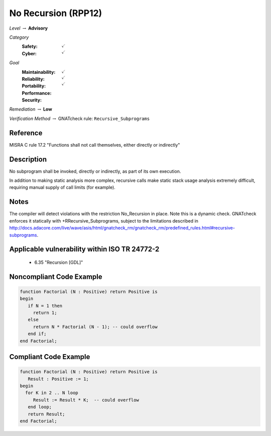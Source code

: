 ----------------------
No Recursion (RPP12)
----------------------

*Level* :math:`\rightarrow` **Advisory**

*Category*
   :Safety: :math:`\checkmark`
   :Cyber: :math:`\checkmark`

*Goal*
   :Maintainability: :math:`\checkmark`
   :Reliability: :math:`\checkmark`
   :Portability: :math:`\checkmark`
   :Performance: 
   :Security: 

*Remediation* :math:`\rightarrow` **Low**

*Verification Method* :math:`\rightarrow` GNATcheck rule: ``Recursive_Subprograms``

"""""""""""
Reference
"""""""""""

MISRA C rule 17.2 "Functions shall not call themselves, either directly or indirectly"

"""""""""""""
Description
"""""""""""""

No subprogram shall be invoked, directly or indirectly, as part of its own execution.

In addition to making static analysis more complex, recursive calls make static stack usage analysis extremely difficult, requiring manual supply of call limits (for example).

"""""""
Notes
"""""""

The compiler will detect violations with the restriction No_Recursion in place. Note this is a dynamic check. GNATcheck enforces it statically with +RRecursive_Subprograms, subject to the limitations described in http://docs.adacore.com/live/wave/asis/html/gnatcheck_rm/gnatcheck_rm/predefined_rules.html#recursive-subprograms.
   
""""""""""""""""""""""""""""""""""""""""""""""""
Applicable vulnerability within ISO TR 24772-2 
""""""""""""""""""""""""""""""""""""""""""""""""
   
   * 6.35 "Recursion [GDL]"
   
"""""""""""""""""""""""""""
Noncompliant Code Example
"""""""""""""""""""""""""""

.. code:: Ada

   function Factorial (N : Positive) return Positive is
   begin
      if N = 1 then
     	return 1;
      else
     	return N * Factorial (N - 1); -- could overflow
      end if;
   end Factorial;

""""""""""""""""""""""""
Compliant Code Example
""""""""""""""""""""""""

.. code:: Ada

   function Factorial (N : Positive) return Positive is
      Result : Positive := 1;
   begin
     for K in 2 .. N loop
     	Result := Result * K;  -- could overflow
      end loop;
      return Result;
   end Factorial;

